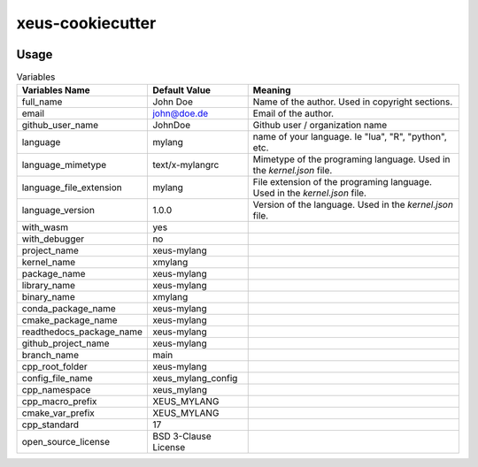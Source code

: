 =================================================
xeus-cookiecutter
=================================================


.. image:: xeus-cookiecutter.svg
   :scale: 150 %


.. image:: https://github.com/DerThorsten/xeus-cookiecutter/actions/workflows/main.yml/badge.svg
    :target: https://github.com/DerThorsten/xeus-cookiecutter/actions/workflows/main.yml


.. image:: https://github.com/DerThorsten/xeus-cookiecutter/actions/workflows/main.yml/badge.svg?branch=rendered
    :target: https://github.com/DerThorsten/xeus-cookiecutter/actions/workflows/main.yml


.. image:: https://readthedocs.org/projects/xeus-cookiecutter/badge/?version=latest
        :target: http://xeus-cookiecutter.readthedocs.io/en/latest/?badge=latest
        :alt: Documentation Status               


Usage
-------

.. image:: term/usage.gif
  :width: 800
  :alt: Alternative text




.. list-table:: Variables
   :header-rows: 1

   * - Variables Name
     - Default Value
     - Meaning

   * - full_name
     - John Doe
     - Name of the author. Used in copyright sections.

   * - email
     - john@doe.de
     - Email of the author.

   * - github_user_name
     - JohnDoe
     - Github user / organization name
   
   * - language
     - mylang
     - name of your language. Ie "lua", "R", "python", etc.
   
   * - language_mimetype
     - text/x-mylangrc
     - Mimetype of the programing language. Used in the `kernel.json` file.
   
   * - language_file_extension
     - mylang
     - File extension of the programing language. Used in the `kernel.json` file.
   
   * - language_version
     - 1.0.0
     - Version of the language. Used in the `kernel.json` file.
   
   * - with_wasm
     - yes
     -
   
   * - with_debugger
     - no
     -
   
   * - project_name
     - xeus-mylang
     -
   
   * - kernel_name
     - xmylang
     -
   
   * - package_name
     - xeus-mylang
     -
   
   * - library_name
     - xeus-mylang
     -
   
   * - binary_name
     - xmylang
     -
   
   * - conda_package_name
     - xeus-mylang
     -
   
   * - cmake_package_name
     - xeus-mylang
     -
   
   * - readthedocs_package_name
     - xeus-mylang
     -
   
   * - github_project_name
     - xeus-mylang
     -
   
   * - branch_name
     - main
     -
   
   * - cpp_root_folder
     - xeus-mylang
     -
   
   * - config_file_name
     - xeus_mylang_config
     -
   
   * - cpp_namespace
     - xeus_mylang
     -
   
   * - cpp_macro_prefix
     - XEUS_MYLANG
     -
   
   * - cmake_var_prefix
     - XEUS_MYLANG
     -
   
   * - cpp_standard
     - 17
     -
   
   * - open_source_license
     - BSD 3-Clause License
     -
